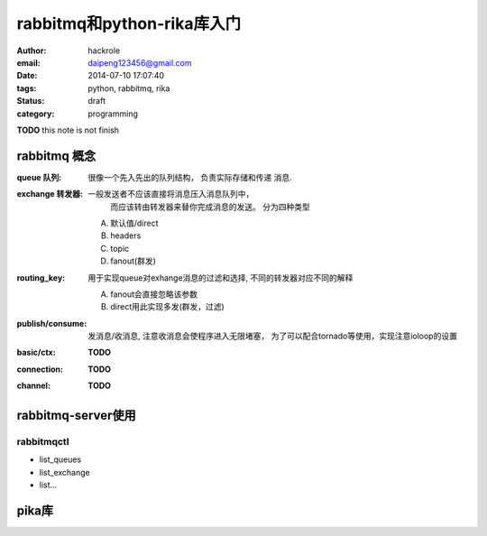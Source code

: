 rabbitmq和python-rika库入门
===========================

:author: hackrole
:email: daipeng123456@gmail.com
:date: 2014-07-10 17:07:40
:tags: python, rabbitmq, rika
:status: draft
:category: programming


**TODO** this note is not finish

rabbitmq 概念
-------------

:queue 队列: 很像一个先入先出的队列结构， 负责实际存储和传递 消息.

:exchange 转发器: 一般发送者不应该直接将消息压入消息队列中，
                  而应该转由转发器来替你完成消息的发送。
                  分为四种类型

    A) 默认值/direct

    B) headers

    C) topic

    D) fanout(群发)

:routing_key: 用于实现queue对exhange消息的过滤和选择, 不同的转发器对应不同的解释

    A) fanout会直接忽略该参数

    B) direct用此实现多发(群发，过滤)

:publish/consume: 发消息/收消息, 注意收消息会使程序进入无限堵塞，
                  为了可以配合tornado等使用，实现注意ioloop的设置

:basic/ctx: **TODO**

:connection: **TODO**

:channel: **TODO**

rabbitmq-server使用
-------------------

rabbitmqctl
~~~~~~~~~~~

+ list_queues
+ list_exchange
+ list...

pika库
------

